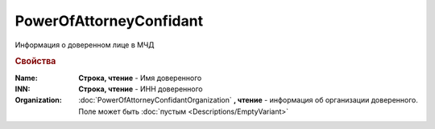 PowerOfAttorneyConfidant
========================

Информация о доверенном лице в МЧД


.. rubric:: Свойства

:Name:
    **Строка, чтение** - Имя доверенного

:INN:
    **Строка, чтение** - ИНН доверенного

:Organization:
    :doc:`PowerOfAttorneyConfidantOrganization` **, чтение** - информация об организации доверенного. Поле может быть :doc:`пустым <Descriptions/EmptyVariant>`